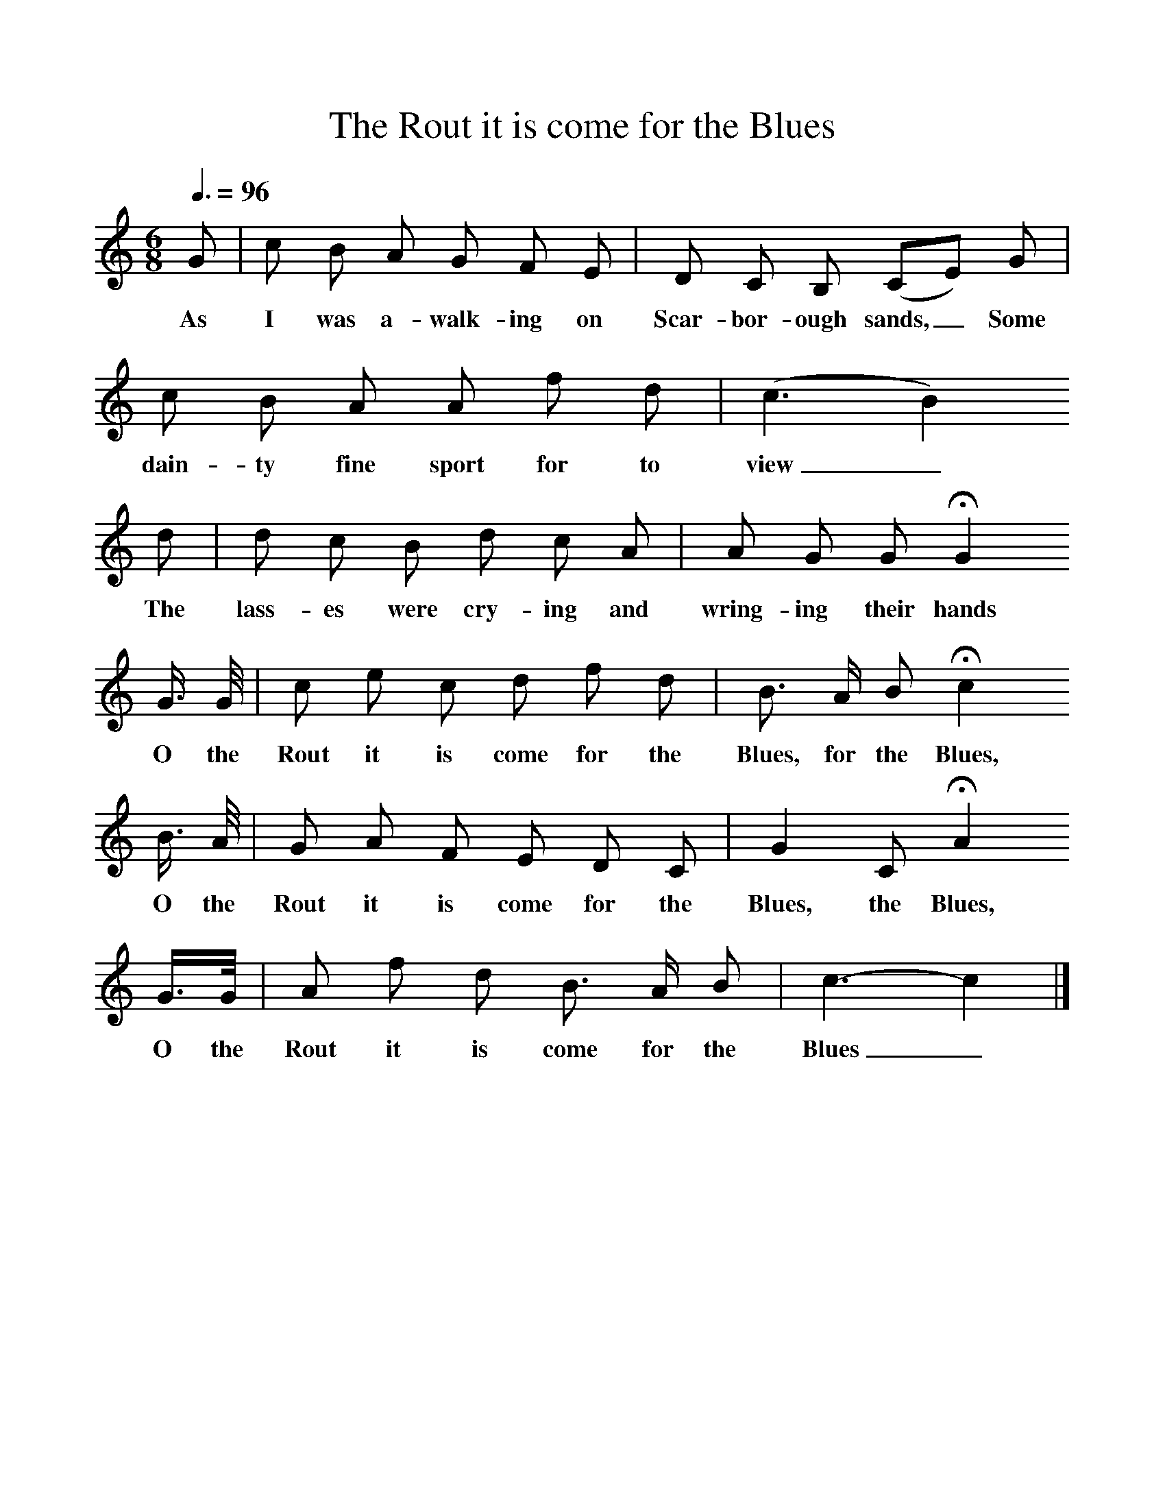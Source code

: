 %%scale 1
X:1
T:The Rout it is come for the Blues
B:Baring-Gould, 1895, A Garland of Country Song, London
Z:S Baring-Gould
F:http://www.folkinfo.org/songs
Q:3/8=96
M:6/8     %Meter
L:1/8     %
K:C
G |c B A G F E |D C B, (CE) G |c B A A f d |(c3B2)
w:As I was a-walk-ing on Scar-bor-ough sands,_ Some dain-ty fine sport for to view_
 d |d c B d c A |A G G HG2 
w:The lass-es were cry-ing and wring-ing their hands_
G3/4 G// |c e c d f d | B3/2 A/ B Hc2
w:O the Rout it is come for the Blues, for the Blues,
 B3/4 A// |G A F E D C |G2 C HA2 
w: O the Rout it is come for the Blues, the Blues, 
G3/4G// |A f d B3/2 A/ B | c3-c2 |]
w:O the Rout it is come for the Blues_  